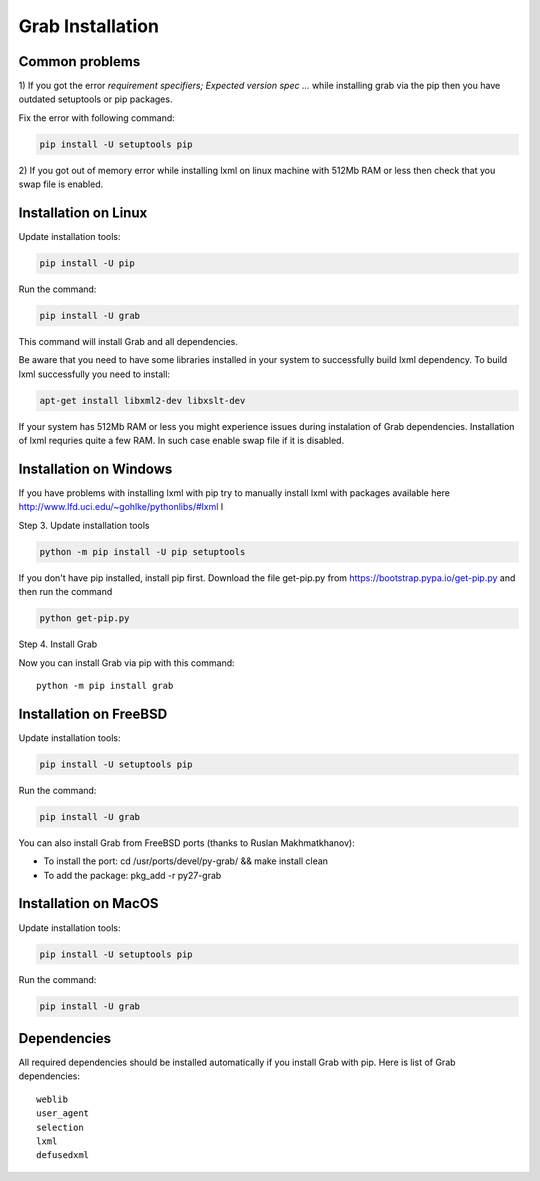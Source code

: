.. _usage_installation:

Grab Installation
=================

.. _requirement_parsing_error:

Common problems
---------------


1) If you got the error `requirement specifiers; Expected version spec ...` while
installing grab via the pip then you have outdated setuptools or pip packages.

Fix the error with following command:

.. code:: shell

    pip install -U setuptools pip

2) If you got out of memory error while installing lxml on linux machine with 512Mb RAM
or less then check that you swap file is enabled.


.. _installation_linux:

Installation on Linux
---------------------

Update installation tools:

.. code:: shell

    pip install -U pip

Run the command:

.. code:: shell

    pip install -U grab

This command will install Grab and all dependencies.

Be aware that you need to have some libraries installed in your system
to successfully build lxml dependency.  To build lxml successfully you
need to install:

.. code:: shell

    apt-get install libxml2-dev libxslt-dev

If your system has 512Mb RAM or less you might experience issues during instalation
of Grab dependencies. Installation of lxml requries quite a few RAM. In such case
enable swap file if it is disabled.


.. _installation_windows:

Installation on Windows
-----------------------

If you have problems with installing lxml with pip try to manually install lxml with
packages available here http://www.lfd.uci.edu/~gohlke/pythonlibs/#lxml
I

Step 3. Update installation tools

.. code:: shell

    python -m pip install -U pip setuptools

If you don't have pip installed, install pip first. Download the file get-pip.py from 
https://bootstrap.pypa.io/get-pip.py and then run the command

.. code:: shell

    python get-pip.py

Step 4. Install Grab

Now you can install Grab via pip with this command::

    python -m pip install grab



.. _installation_freebsd:

Installation on FreeBSD
-----------------------

Update installation tools:

.. code:: shell

    pip install -U setuptools pip

Run the command:

.. code:: shell

    pip install -U grab

You can also install Grab from FreeBSD ports (thanks to Ruslan Makhmatkhanov):

* To install the port: cd /usr/ports/devel/py-grab/ && make install clean
* To add the package: pkg_add -r py27-grab


.. _installation_macos:

Installation on MacOS
---------------------

Update installation tools:

.. code:: shell

    pip install -U setuptools pip

Run the command:

.. code:: shell

    pip install -U grab



.. _installation_deps:

Dependencies
------------

All required dependencies should be installed automatically if you 
install Grab with pip. Here is list of Grab dependencies::

     weblib
     user_agent
     selection
     lxml
     defusedxml
